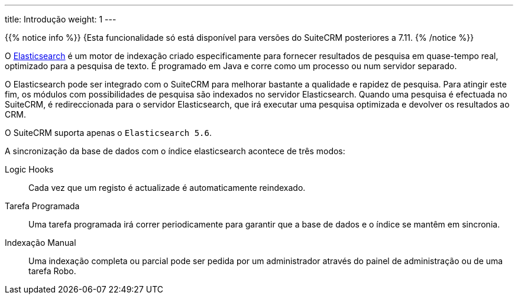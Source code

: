 ---
title: Introdução
weight: 1
---

:author: pribeiro42
:email: p.m42.ribeiro@gmail.com

{{% notice info %}}
{Esta funcionalidade só está disponível para versões do SuiteCRM posteriores a 7.11.
{% /notice %}}

O https://www.elastic.co/[Elasticsearch] é um motor de indexação criado especificamente 
para fornecer resultados de pesquisa em quase-tempo real, optimizado para a pesquisa 
de texto. É programado em Java e corre como um processo ou num servidor separado.

O Elasticsearch pode ser integrado com o SuiteCRM para melhorar bastante a qualidade 
e rapidez de pesquisa.
Para atingir este fim, os módulos com possibilidades de pesquisa são indexados no
servidor Elasticsearch. Quando uma pesquisa é efectuada no SuiteCRM, é redireccionada
para o servidor Elasticsearch, que irá executar uma pesquisa optimizada e devolver os
resultados ao CRM.

O SuiteCRM suporta apenas o `Elasticsearch 5.6`.

A sincronização da base de dados com o índice elasticsearch acontece de três modos:

Logic Hooks:: Cada vez que um registo é actualizade é automaticamente reindexado.
Tarefa Programada:: Uma tarefa programada irá correr periodicamente para garantir que a base de dados e o índice se mantêm em sincronia.
Indexação Manual:: Uma indexação completa ou parcial pode ser pedida por um administrador através do painel de administração ou de uma tarefa Robo.
